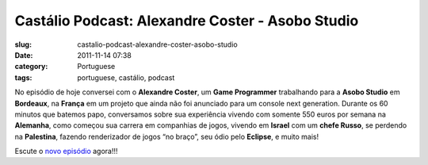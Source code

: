 Castálio Podcast: Alexandre Coster - Asobo Studio
##################################################
:slug: castalio-podcast-alexandre-coster-asobo-studio
:date: 2011-11-14 07:38
:category: Portuguese
:tags: portuguese, castálio, podcast

|Alexandre Coster - Asobo Studio|

No episódio de hoje conversei com o **Alexandre Coster**, um \ **Game
Programmer** trabalhando para a **Asobo Studio** em **Bordeaux**, na
**França** em um projeto que ainda não foi anunciado para um console
next generation. Durante os 60 minutos que batemos papo, conversamos
sobre sua experiência vivendo com somente 550 euros por semana na
**Alemanha**, como começou sua carrera em companhias de jogos, vivendo
em **Israel** com um **chefe Russo**, se perdendo na **Palestina**,
fazendo renderizador de jogos “no braço”, seu ódio pelo **Eclipse**, e
muito mais!

Escute o `novo
episódio <http://www.castalio.info/alexandre-coster-asobo-studio/>`__
agora!!!

.. |Alexandre Coster - Asobo Studio| image:: http://www.castalio.info/wp-content/uploads/2011/11/alexandrecoster-300x300.jpg
   :target: http://www.castalio.info/wp-content/uploads/2011/11/alexandrecoster.jpg
